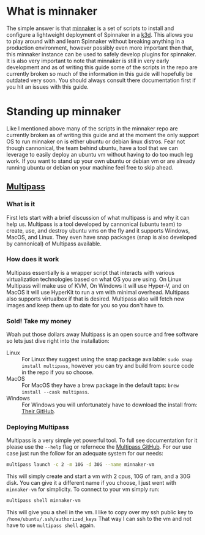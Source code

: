 * What is minnaker
  The simple answer is that [[https://github.com/armory/minnaker.git][minnaker]] is a set of scripts to install and configure a lightweight deployment of
  Spinnaker in a [[https://k3d.io][k3d]]. This allows you to play around with and learn Spinnaker without breaking anything in a
  production environment, however possibly even more important then that, this minnaker instance can be used to
  safely develop plugins for spinnaker. It is also very important to note that minnaker is still in very early
  development and as of writing this guide some of the scripts in the repo are currently broken so much of the
  information in this guide will hopefully be outdated very soon. You should always consult there documentation
  first if you hit an issues with this guide.

* Standing up minnaker
  Like I mentioned above many of the scripts in the minnaker repo are currently broken as of writing this guide and
  at the moment the only support OS to run minnaker on is either ubuntu or debian linux distros. Fear not though
  cannonical, the team behind ubuntu, have a tool that we can leverage to easily deploy an ubuntu vm without having
  to do too much leg work. If you want to stand up your own ubuntu or debian vm or are already running ubuntu or
  debian on your machine feel free to skip ahead.

** [[https://github.com/canonical/multipass][Multipass]]
*** What is it
	First lets start with a brief discussion of what multipass is and why it can help us. Multipass is a tool
    developed by cannonical (ubuntu team) to create, use, and destroy ubuntu vms on the fly and it supports Windows,
    MacOS, and Linux. They even have snap packages (snap is also developed by cannonical) of Multipass available.

*** How does it work
	Multipass essentially is a wrapper script that interacts with various virtualization technologies based on what
	OS you are using. On Linux Multipass will make use of KVM, On Windows it will use Hyper-V, and on MacOS it will
	use HyperKit to run a vm with minimal overhead. Multipass also supports virtualbox if that is desired. Multipass
	also will fetch new images and keep them up to date for you so you don't have to.

*** Sold! Take my money
	Woah put those dollars away Multipass is an open source and free software so lets just dive right into the
	installation:
	- Linux :: For Linux they suggest using the snap package available: ~sudo snap install multipass~, however you
	  can try and build from source code in the repo if you so choose.
	- MacOS :: For MacOS they have a brew package in the default taps: ~brew install --cask multipass~.
	- Windows :: For Windows you will unfortunately have to download the install from: [[https://github.com/canonical/multipass/releases][Their GitHub]].

*** Deploying Multipass
	Multipass is a very simple yet powerful tool. To full see documentation for it please use the ~--help~ flag or
	refernece the [[https://github.com/canonical/multipass/][Multipass GitHub]]. For our use case just run the follow for an adequate system for our needs:
	#+BEGIN_SRC sh
	multipass launch -c 2 -m 10G -d 30G --name minnaker-vm
	#+END_SRC

	This will simply create and start a vm with 2 cpus, 10G of ram, and a 30G disk. You can give it a different name
	if you choose, I just went with =minnaker-vm= for simplicity. To connect to your vm simply run:
	#+BEGIN_SRC sh
	multipass shell minnaker-vm
	#+END_SRC

	This will give you a shell in the vm. I like to copy over my ssh public key to ~/home/ubuntu/.ssh/authorized_keys~
	That way I can ssh to the vm and not have to use ~multipass shell~ again.
